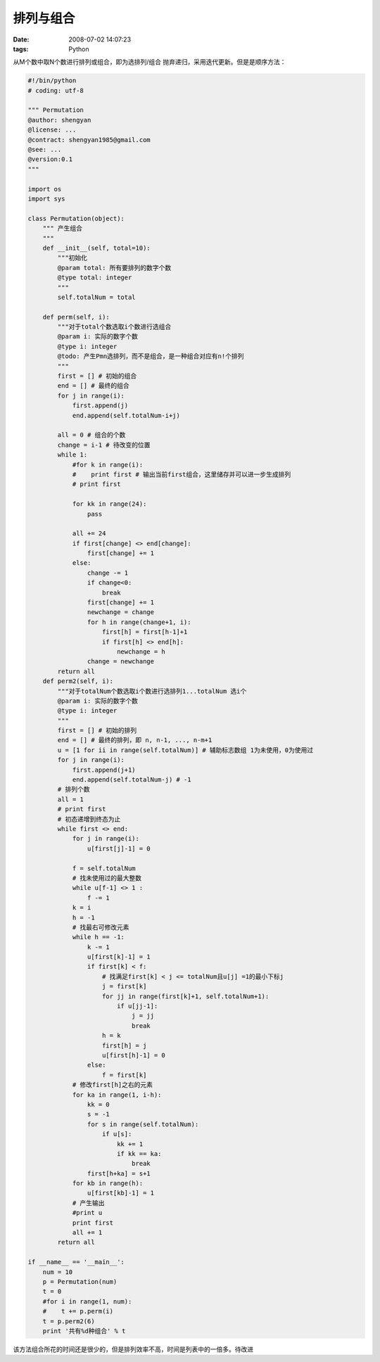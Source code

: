 排列与组合
===============

:date: 2008-07-02 14:07:23
:tags: Python

从M个数中取N个数进行排列或组合，即为选排列/组合
抛弃递归，采用迭代更新。但是是顺序方法：

.. sourcecode:: python

    #!/bin/python
    # coding: utf-8

    """ Permutation
    @author: shengyan
    @license: ...
    @contract: shengyan1985@gmail.com
    @see: ...
    @version:0.1
    """

    import os
    import sys

    class Permutation(object):
        """ 产生组合
        """
        def __init__(self, total=10):
            """初始化
            @param total: 所有要排列的数字个数
            @type total: integer
            """
            self.totalNum = total

        def perm(self, i):
            """对于total个数选取i个数进行选组合
            @param i: 实际的数字个数
            @type i: integer
            @todo: 产生Pmn选排列，而不是组合，是一种组合对应有n!个排列
            """
            first = [] # 初始的组合
            end = [] # 最终的组合
            for j in range(i):
                first.append(j)
                end.append(self.totalNum-i+j)

            all = 0 # 组合的个数
            change = i-1 # 待改变的位置
            while 1:
                #for k in range(i):
                #    print first # 输出当前first组合，这里储存并可以进一步生成排列
                # print first

                for kk in range(24):
                    pass

                all += 24
                if first[change] <> end[change]:
                    first[change] += 1
                else:
                    change -= 1
                    if change<0:
                        break
                    first[change] += 1
                    newchange = change
                    for h in range(change+1, i):
                        first[h] = first[h-1]+1
                        if first[h] <> end[h]:
                            newchange = h
                    change = newchange
            return all
        def perm2(self, i):
            """对于totalNum个数选取i个数进行选排列1...totalNum 选i个
            @param i: 实际的数字个数
            @type i: integer
            """
            first = [] # 初始的排列
            end = [] # 最终的排列，即 n, n-1, ..., n-m+1
            u = [1 for ii in range(self.totalNum)] # 辅助标志数组 1为未使用，0为使用过
            for j in range(i):
                first.append(j+1)
                end.append(self.totalNum-j) # -1
            # 排列个数
            all = 1
            # print first
            # 初态递增到终态为止
            while first <> end:
                for j in range(i):
                    u[first[j]-1] = 0

                f = self.totalNum
                # 找未使用过的最大整数
                while u[f-1] <> 1 :
                    f -= 1
                k = i
                h = -1
                # 找最右可修改元素
                while h == -1:
                    k -= 1
                    u[first[k]-1] = 1
                    if first[k] < f:
                        # 找满足first[k] < j <= totalNum且u[j] =1的最小下标j
                        j = first[k]
                        for jj in range(first[k]+1, self.totalNum+1):
                            if u[jj-1]:
                                j = jj
                                break
                        h = k
                        first[h] = j
                        u[first[h]-1] = 0
                    else:
                        f = first[k]
                # 修改first[h]之右的元素
                for ka in range(1, i-h):
                    kk = 0
                    s = -1
                    for s in range(self.totalNum):
                        if u[s]:
                            kk += 1
                            if kk == ka:
                                break
                    first[h+ka] = s+1
                for kb in range(h):
                    u[first[kb]-1] = 1
                # 产生输出
                #print u
                print first
                all += 1
            return all

    if __name__ == '__main__':
        num = 10
        p = Permutation(num)
        t = 0
        #for i in range(1, num):
        #    t += p.perm(i)
        t = p.perm2(6)
        print '共有%d种组合' % t

该方法组合所花的时间还是很少的，但是排列效率不高，时间是列表中的一倍多。待改进
